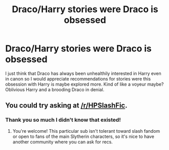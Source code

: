 #+TITLE: Draco/Harry stories were Draco is obsessed

* Draco/Harry stories were Draco is obsessed
:PROPERTIES:
:Author: gertrude-robinson
:Score: 8
:DateUnix: 1595456110.0
:DateShort: 2020-Jul-23
:FlairText: Recommendation
:END:
I just think that Draco has always been unhealthily interested in Harry even in canon so I would appreciate recommendations for stories were this obsession with Harry is maybe explored more. Kind of like a voyeur maybe? Oblivious Harry and a brooding Draco in denial.


** You could try asking at [[/r/HPSlashFic]].
:PROPERTIES:
:Author: beta_reader
:Score: 5
:DateUnix: 1595493461.0
:DateShort: 2020-Jul-23
:END:

*** Thank you so much I didn't know that existed!
:PROPERTIES:
:Author: gertrude-robinson
:Score: 1
:DateUnix: 1595493688.0
:DateShort: 2020-Jul-23
:END:

**** You're welcome! This particular sub isn't tolerant toward slash fandom or open to fans of the main Slytherin characters, so it's nice to have another community where you can ask for recs.
:PROPERTIES:
:Author: beta_reader
:Score: 5
:DateUnix: 1595494708.0
:DateShort: 2020-Jul-23
:END:
